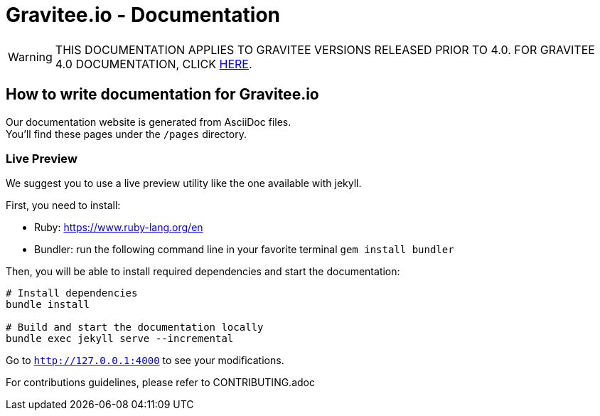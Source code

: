 = Gravitee.io - Documentation

ifdef::env-github[]
:warning-caption: :warning:
endif::[]

WARNING: THIS DOCUMENTATION APPLIES TO GRAVITEE VERSIONS RELEASED PRIOR TO 4.0. FOR GRAVITEE 4.0 DOCUMENTATION, CLICK https://github.com/gravitee-io/gravitee-platform-docs[HERE].

== How to write documentation for Gravitee.io

Our documentation website is generated from AsciiDoc files. +
You'll find these pages under the `/pages` directory.

=== Live Preview

We suggest you to use a live preview utility like the one available with jekyll.

First, you need to install:

- Ruby: https://www.ruby-lang.org/en
- Bundler: run the following command line in your favorite terminal `gem install bundler`

Then, you will be able to install required dependencies and start the documentation:
[source,bash]
----
# Install dependencies
bundle install

# Build and start the documentation locally
bundle exec jekyll serve --incremental
----

Go to `http://127.0.0.1:4000` to see your modifications.

For contributions guidelines, please refer to CONTRIBUTING.adoc

